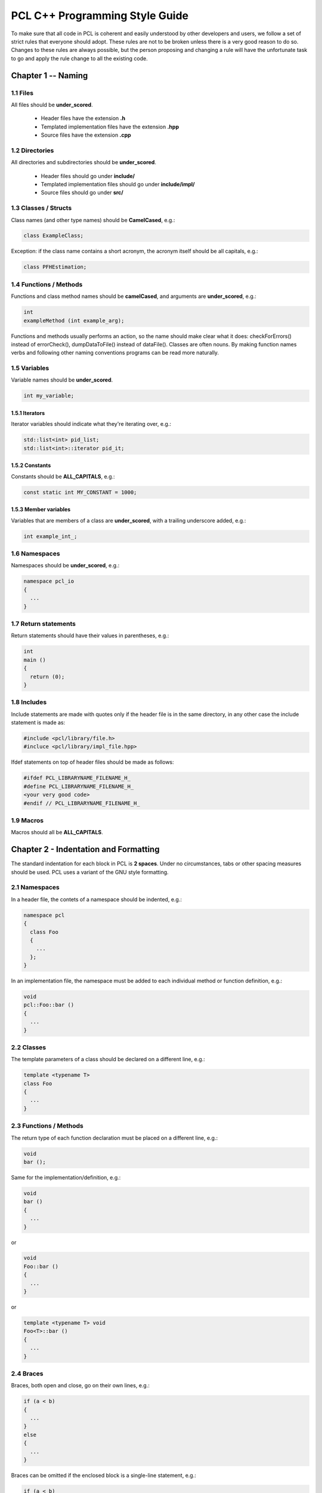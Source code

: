 .. _pcl_style_guide:

PCL C++ Programming Style Guide
-------------------------------

To make sure that all code in PCL is coherent and easily understood by other
developers and users, we follow a set of strict rules that everyone should
adopt. These rules are not to be broken unless there is a very good reason to
do so. Changes to these rules are always possible, but the person proposing and
changing a rule will have the unfortunate task to go and apply the rule change
to all the existing code.

Chapter 1 -- Naming
===================

1.1 Files
^^^^^^^^^

All files should be **under_scored**.

 * Header files have the extension **.h**
 * Templated implementation files have the extension **.hpp**
 * Source files have the extension **.cpp**


1.2 Directories
^^^^^^^^^^^^^^^

All directories and subdirectories should be **under_scored**.

 * Header files should go under **include/**
 * Templated implementation files should go under **include/impl/**
 * Source files should go under **src/**


1.3 Classes / Structs
^^^^^^^^^^^^^^^^^^^^^

Class names (and other type names) should be **CamelCased**, e.g.:

.. code-block:: cpp

  class ExampleClass;

Exception: if the class name contains a short acronym, the acronym itself
should be all capitals, e.g.:

.. code-block:: cpp

  class PFHEstimation;


1.4 Functions / Methods
^^^^^^^^^^^^^^^^^^^^^^^

Functions and class method names should be **camelCased**, and arguments are
**under_scored**, e.g.:

.. code-block:: cpp

  int 
  exampleMethod (int example_arg);

Functions and methods usually performs an action, so the name should make clear
what it does: checkForErrors() instead of errorCheck(), dumpDataToFile()
instead of dataFile(). Classes are often nouns. By making function names verbs
and following other naming conventions programs can be read more naturally.


1.5 Variables
^^^^^^^^^^^^^

Variable names should be **under_scored**.

.. code-block:: cpp

  int my_variable;

1.5.1 Iterators
"""""""""""""""

Iterator variables should indicate what they're iterating over, e.g.:

.. code-block:: cpp

  std::list<int> pid_list;
  std::list<int>::iterator pid_it;

1.5.2 Constants
"""""""""""""""

Constants should be **ALL_CAPITALS**, e.g.:

.. code-block:: cpp

  const static int MY_CONSTANT = 1000;

1.5.3 Member variables
""""""""""""""""""""""

Variables that are members of a class are **under_scored**, with a trailing
underscore added, e.g.:

.. code-block:: cpp

  int example_int_;


1.6 Namespaces
^^^^^^^^^^^^^^

Namespaces should be **under_scored**, e.g.:

.. code-block:: cpp

  namespace pcl_io
  {
    ...
  }

1.7 Return statements
^^^^^^^^^^^^^^^^^^^^^

Return statements should have their values in parentheses, e.g.:

.. code-block:: cpp

  int
  main ()
  {
    return (0);
  }


1.8 Includes
^^^^^^^^^^^^

Include statements are made with quotes only if the header file is in the same directory, in any other case the include statement is
made as:

.. code-block:: cpp

  #include <pcl/library/file.h>
  #incluce <pcl/library/impl_file.hpp>

Ifdef statements on top of header files should be made as follows:

.. code-block:: cpp

  #ifdef PCL_LIBRARYNAME_FILENAME_H_
  #define PCL_LIBRARYNAME_FILENAME_H_
  <your very good code>
  #endif // PCL_LIBRARYNAME_FILENAME_H_

1.9 Macros
^^^^^^^^^^
Macros should all be **ALL_CAPITALS**.

Chapter 2 - Indentation and Formatting
======================================

The standard indentation for each block in PCL is **2 spaces**. Under no
circumstances, tabs or other spacing measures should be used. PCL uses a
variant of the GNU style formatting. 

2.1 Namespaces
^^^^^^^^^^^^^^

In a header file, the contets of a namespace should be indented, e.g.:

.. code-block:: cpp

  namespace pcl
  {
    class Foo
    {
      ...
    };
  }

In an implementation file, the namespace must be added to each individual method or function definition, e.g.:

.. code-block:: cpp

  void
  pcl::Foo::bar ()
  {
    ...
  }


2.2 Classes
^^^^^^^^^^^

The template parameters of a class should be declared on a different line,
e.g.:

.. code-block:: cpp

   template <typename T>
   class Foo
   {
     ...
   }

2.3 Functions / Methods
^^^^^^^^^^^^^^^^^^^^^^^

The return type of each function declaration must be placed on a different
line, e.g.:

.. code-block:: cpp

   void
   bar ();

Same for the implementation/definition, e.g.:

.. code-block:: cpp

   void
   bar ()
   {
     ...
   }

or

.. code-block:: cpp

   void
   Foo::bar ()
   {
     ...
   }

or

.. code-block:: cpp

   template <typename T> void
   Foo<T>::bar ()
   {
     ...
   }

2.4 Braces
^^^^^^^^^^

Braces, both open and close, go on their own lines, e.g.:

.. code-block:: cpp

   if (a < b)
   {
     ...
   }
   else
   {
     ...
   }

Braces can be omitted if the enclosed block is a single-line statement, e.g.:

.. code-block:: cpp

   if (a < b)
     x = 2 * a;

2.5 Spacing
^^^^^^^^^^^

We'll say it again: the standard indentation for each block in PCL is **2
spaces**. We also include a space before the bracketed list of arguments to a
function/method, e.g.:

.. code-block:: cpp

   int 
   exampleMethod (int example_arg);


If multiple namespaces are declared within header files, always use **2
spaces** to indent them, e.g.:

.. code-block:: cpp

   namespace foo
   {
     namespace bar
     {
        void
        method (int my_var);
      }
   }


Class and struct members are indented by **2 spaces**. Access qualifiers (public, private and protected) are put at the
indentation level of the class body and members affected by these qualifiers are indented by one more level, i.e. 2 spaces. E.g.:

.. code-block:: cpp

   namespace foo
   {
     class Bar
     {
       int i;
       public:
         int j;
       protected:
         void
         baz ();
     }
   }


2.6 Automatic code indentation
^^^^^^^^^^^^^^^^^^^^^^^^^^^^^^

The following set of rules can be automatically used by various different IDEs,
editors, etc.

2.6.1 Eclipse
"""""""""""""

Please us the following `formatting XML file
<http://dev.pointclouds.org/attachments/download/25/pcl_eclipse_formatting.xml>`_,
download it to some known location, and then:

* start Eclipse
* select **Window -> Preferences -> C/C++ -> Code Style**
* click **Import...**
* select ``pcl_eclipse_formatting.xml`` from the location you saved it to
* click **OK**

As you edit a file, Eclipse should use this new profile to format your code
following the PCL conventions. To reformat an entire file, select **Edit ->
Format**.

2.6.2 Uncrustify
""""""""""""""""

You can find a config for `Uncrustify <http://uncrustify.sourceforge.net/>`_
`here <http://dev.pointclouds.org/attachments/download/537/uncrustify.cfg>`_

2.6.3 Emacs
"""""""""""
You can use the following `PCL C/C++ style file
<http://dev.pointclouds.org/attachments/download/748/pcl-c-style.el>`_,
download it to some known location and then:

* open .emacs 
* add the following before any C/C++ custom hooks

.. code-block:: lisp

   (load-file "/location/to/pcl-c-style.el")
   (add-hook 'c-mode-common-hook 'pcl-set-c-style)

2.6.4 UniversalIndent
"""""""""""""""""""""

TBD...

